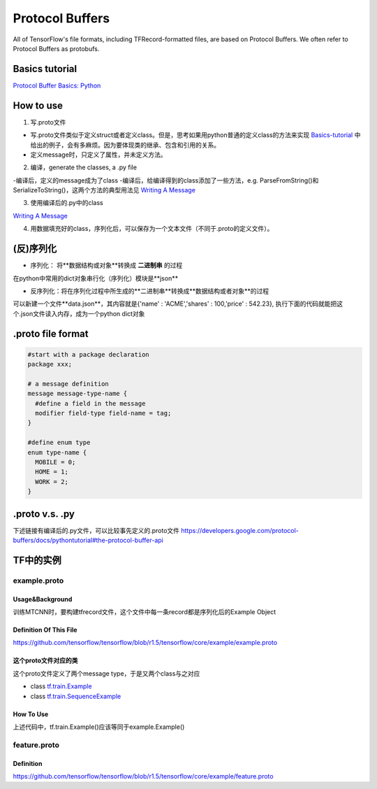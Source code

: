 Protocol Buffers
===================
All of TensorFlow's file formats, including TFRecord-formatted files, are based on Protocol Buffers. We often refer to Protocol Buffers as protobufs. 

Basics tutorial
-----------------
`Protocol Buffer Basics: Python 
<https://developers.google.com/protocol-buffers/docs/pythontutorial>`_

How to use
-------------
1. 写.proto文件

- 写.proto文件类似于定义struct或者定义class。但是，思考如果用python普通的定义class的方法来实现 `Basics-tutorial <https://developers.google.com/protocol-buffers/docs/pythontutorial>`_ 中给出的例子，会有多麻烦。因为要体现类的继承、包含和引用的关系。
- 定义message时，只定义了属性，并未定义方法。

2. 编译，generate the classes, a .py file

-编译后，定义的message成为了class
-编译后，给编译得到的class添加了一些方法，e.g. ParseFromString()和SerializeToString()，这两个方法的典型用法见 `Writing A Message <https://developers.google.com/protocol-buffers/docs/pythontutorial#writing-a-message>`_

3. 使用编译后的.py中的class

`Writing A Message <https://developers.google.com/protocol-buffers/docs/pythontutorial#writing-a-message>`_

4. 用数据填充好的class，序列化后，可以保存为一个文本文件（不同于.proto的定义文件）。

(反)序列化
------------
- 序列化： 将**数据结构或对象**转换成 **二进制串** 的过程

在python中常用的dict对象串行化（序列化）模块是**json**

.. code-block:: python
  :linenos:

  import json
  data = {
    'name' : 'ACME',
    'shares' : 100,
    'price' : 542.23
  }
  json_str = json.dumps(data) #type(json_str) is str

- 反序列化：将在序列化过程中所生成的**二进制串**转换成**数据结构或者对象**的过程

可以新建一个文件**data.json**，其内容就是{'name' : 'ACME','shares' : 100,'price' : 542.23}, 执行下面的代码就能把这个.json文件读入内存，成为一个python dict对象

.. code-block:: python
  :linenos:

  # Reading data back
  with open('data.json', 'r') as f:
    data = json.load(f)

.proto file format
----------------------

.. code-block:: none

  #start with a package declaration
  package xxx;  

  # a message definition
  message message-type-name {
    #define a field in the message
    modifier field-type field-name = tag;
  }

  #define enum type
  enum type-name {
    MOBILE = 0;
    HOME = 1;
    WORK = 2;
  }

.proto v.s. .py
------------------
下述链接有编译后的.py文件，可以比较事先定义的.proto文件
https://developers.google.com/protocol-buffers/docs/pythontutorial#the-protocol-buffer-api

.. _example-proto:

TF中的实例
------------
example.proto
^^^^^^^^^^^^^^^^
Usage&Background
+++++++++++++++++++++
训练MTCNN时，要构建tfrecord文件，这个文件中每一条record都是序列化后的Example Object

Definition Of This File
+++++++++++++++++++++++++++
https://github.com/tensorflow/tensorflow/blob/r1.5/tensorflow/core/example/example.proto

.. code-block:: python
  :linenos:

  message Example {
    Features features = 1;
  };

这个proto文件对应的类
++++++++++++++++++++++
这个proto文件定义了两个message type，于是又两个class与之对应

- class `tf.train.Example <https://www.tensorflow.org/api_docs/python/tf/train/Example>`_
- class `tf.train.SequenceExample <https://www.tensorflow.org/api_docs/python/tf/train/SequenceExample>`_

How To Use
+++++++++++++++
.. code-block:: python
  :linenos:

  example = tf.train.Example(features=tf.train.Features(feature={
        'image/encoded': _bytes_feature(image_buffer),
        'image/label': _int64_feature(class_label),
        'image/roi': _float_feature(roi), #ROI: region of interest
        'image/landmark': _float_feature(landmark)
  }))

上述代码中，tf.train.Example()应该等同于example.Example()

.. _feature-proto:

feature.proto
^^^^^^^^^^^^^^^
Definition
++++++++++++
https://github.com/tensorflow/tensorflow/blob/r1.5/tensorflow/core/example/feature.proto

